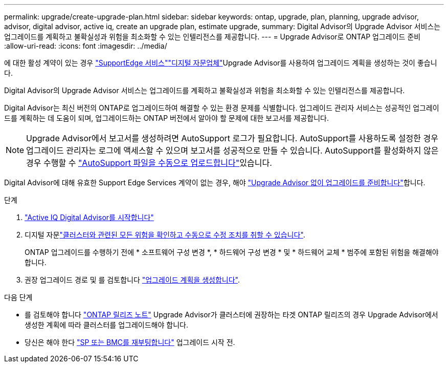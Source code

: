 ---
permalink: upgrade/create-upgrade-plan.html 
sidebar: sidebar 
keywords: ontap, upgrade, plan, planning, upgrade advisor, advisor, digital advisor, active iq, create an upgrade plan, estimate upgrade, 
summary: Digital Advisor의 Upgrade Advisor 서비스는 업그레이드를 계획하고 불확실성과 위험을 최소화할 수 있는 인텔리전스를 제공합니다. 
---
= Upgrade Advisor로 ONTAP 업그레이드 준비
:allow-uri-read: 
:icons: font
:imagesdir: ../media/


[role="lead"]
에 대한 활성  계약이 있는 경우 link:https://www.netapp.com/us/services/support-edge.aspx["SupportEdge 서비스"^]link:https://docs.netapp.com/us-en/active-iq/upgrade_advisor_overview.html["디지털 자문업체"^]Upgrade Advisor를 사용하여 업그레이드 계획을 생성하는 것이 좋습니다.

Digital Advisor의 Upgrade Advisor 서비스는 업그레이드를 계획하고 불확실성과 위험을 최소화할 수 있는 인텔리전스를 제공합니다.

Digital Advisor는 최신 버전의 ONTAP로 업그레이드하여 해결할 수 있는 환경 문제를 식별합니다. 업그레이드 관리자 서비스는 성공적인 업그레이드를 계획하는 데 도움이 되며, 업그레이드하는 ONTAP 버전에서 알아야 할 문제에 대한 보고서를 제공합니다.


NOTE: Upgrade Advisor에서 보고서를 생성하려면 AutoSupport 로그가 필요합니다. AutoSupport를 사용하도록 설정한 경우 업그레이드 관리자는 로그에 액세스할 수 있으며 보고서를 성공적으로 만들 수 있습니다. AutoSupport를 활성화하지 않은 경우 수행할 수 https://kb.netapp.com/on-prem/ontap/Ontap_OS/OS-KBs/How_to_manually_upload_AutoSupport_messages_to_NetApp_in_ONTAP_9["AutoSupport 파일을 수동으로 업로드합니다"^]있습니다.

Digital Advisor에 대해 유효한 Support Edge Services 계약이 없는 경우, 해야 link:prepare.html["Upgrade Advisor 없이 업그레이드를 준비합니다"]합니다.

.단계
. https://aiq.netapp.com/["Active IQ Digital Advisor를 시작합니다"^]
. 디지털 자문link:https://docs.netapp.com/us-en/active-iq/task_view_risk_and_take_action.html["클러스터와 관련된 모든 위험을 확인하고 수동으로 수정 조치를 취할 수 있습니다"^].
+
ONTAP 업그레이드를 수행하기 전에 * 소프트웨어 구성 변경 *, * 하드웨어 구성 변경 * 및 * 하드웨어 교체 * 범주에 포함된 위험을 해결해야 합니다.

. 권장 업그레이드 경로 및 를 검토합니다 link:https://docs.netapp.com/us-en/active-iq/upgrade_advisor_overview.html["업그레이드 계획을 생성합니다"^].


.다음 단계
* 를 검토해야 합니다 link:../release-notes/index.html["ONTAP 릴리즈 노트"] Upgrade Advisor가 클러스터에 권장하는 타겟 ONTAP 릴리즈의 경우 Upgrade Advisor에서 생성한 계획에 따라 클러스터를 업그레이드해야 합니다.
* 당신은 해야 한다 link:reboot-sp-bmc.html["SP 또는 BMC를 재부팅합니다"] 업그레이드 시작 전.

